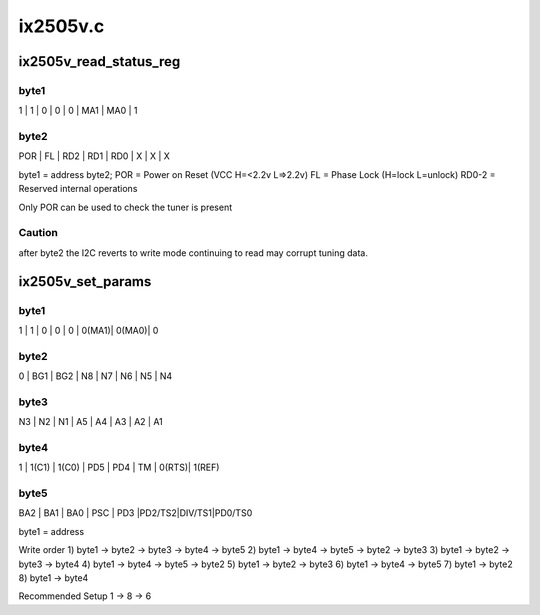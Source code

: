 .. -*- coding: utf-8; mode: rst -*-

=========
ix2505v.c
=========


.. _`ix2505v_read_status_reg`:

ix2505v_read_status_reg
=======================

.. c:function:: int ix2505v_read_status_reg (struct ix2505v_state *state)

    :param struct ix2505v_state \*state:

        *undescribed*



.. _`ix2505v_read_status_reg.byte1`:

byte1
-----

1   |   1   |   0   |   0   |   0   |  MA1  |  MA0  |  1



.. _`ix2505v_read_status_reg.byte2`:

byte2
-----

POR  |   FL  |  RD2  |  RD1  |  RD0  |   X   |   X   |  X

byte1 = address
byte2;
POR = Power on Reset (VCC H=<2.2v L=>2.2v)
FL  = Phase Lock (H=lock L=unlock)
RD0-2 = Reserved internal operations

Only POR can be used to check the tuner is present



.. _`ix2505v_read_status_reg.caution`:

Caution
-------

after byte2 the I2C reverts to write mode continuing to read
may corrupt tuning data.



.. _`ix2505v_set_params`:

ix2505v_set_params
==================

.. c:function:: int ix2505v_set_params (struct dvb_frontend *fe)

    :param struct dvb_frontend \*fe:

        *undescribed*



.. _`ix2505v_set_params.byte1`:

byte1
-----

1   |   1   |   0   |   0   |   0   | 0(MA1)| 0(MA0)|  0



.. _`ix2505v_set_params.byte2`:

byte2
-----

0   |  BG1  |  BG2  |   N8  |   N7  |   N6  |  N5   |  N4



.. _`ix2505v_set_params.byte3`:

byte3
-----

N3  |   N2  |   N1  |   A5  |   A4  |   A3  |   A2  |  A1



.. _`ix2505v_set_params.byte4`:

byte4
-----

1   | 1(C1) | 1(C0) |  PD5  |  PD4  |   TM  | 0(RTS)| 1(REF)



.. _`ix2505v_set_params.byte5`:

byte5
-----

BA2 |   BA1 |  BA0  |  PSC  |  PD3  |PD2/TS2|DIV/TS1|PD0/TS0

byte1 = address

Write order
1) byte1 -> byte2 -> byte3 -> byte4 -> byte5
2) byte1 -> byte4 -> byte5 -> byte2 -> byte3
3) byte1 -> byte2 -> byte3 -> byte4
4) byte1 -> byte4 -> byte5 -> byte2
5) byte1 -> byte2 -> byte3
6) byte1 -> byte4 -> byte5
7) byte1 -> byte2
8) byte1 -> byte4

Recommended Setup
1 -> 8 -> 6

